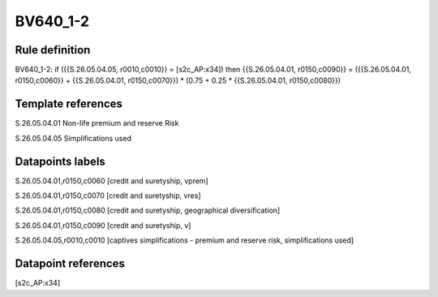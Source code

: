 =========
BV640_1-2
=========

Rule definition
---------------

BV640_1-2: if ({{S.26.05.04.05, r0010,c0010}} = [s2c_AP:x34]) then {{S.26.05.04.01, r0150,c0090}} = ({{S.26.05.04.01, r0150,c0060}} + {{S.26.05.04.01, r0150,c0070}}) * (0.75 + 0.25 * {{S.26.05.04.01, r0150,c0080}})


Template references
-------------------

S.26.05.04.01 Non-life premium and reserve Risk

S.26.05.04.05 Simplifications used


Datapoints labels
-----------------

S.26.05.04.01,r0150,c0060 [credit and suretyship, vprem]

S.26.05.04.01,r0150,c0070 [credit and suretyship, vres]

S.26.05.04.01,r0150,c0080 [credit and suretyship, geographical diversification]

S.26.05.04.01,r0150,c0090 [credit and suretyship, v]

S.26.05.04.05,r0010,c0010 [captives simplifications - premium and reserve risk, simplifications used]



Datapoint references
--------------------

[s2c_AP:x34]